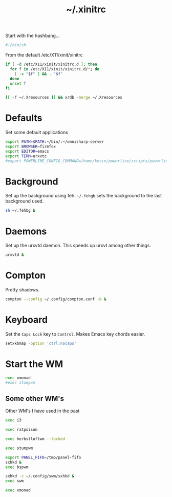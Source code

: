 #+TITLE: ~/.xinitrc

Start with the hashbang...
#+BEGIN_SRC sh :tangle ~/dotfiles/x/.xinitrc
  #!/bin/sh
#+END_SRC

From the default /etc/X11/xinit/xinitrc
#+BEGIN_SRC sh :tangle ~/dotfiles/x/.xinitrc
  if [ -d /etc/X11/xinit/xinitrc.d ]; then
    for f in /etc/X11/xinit/xinitrc.d/*; do
      [ -x "$f" ] && . "$f"
    done
    unset f
  fi

  [[ -f ~/.Xresources ]] && xrdb -merge ~/.Xresources
#+END_SRC

* Defaults
Set some default applications
#+BEGIN_SRC sh :tangle ~/dotfiles/x/.xinitrc
  export PATH=$PATH:~/bin/:~/omnisharp-server
  export BROWSER=firefox
  export EDITOR=emacs
  export TERM=urxvtc
  #export POWERLINE_CONFIG_COMMAND=/home/kevin/powerline/scripts/powerline-config
#+END_SRC

* Background
Set up the background using feh. =~/.fehgb= sets the background to the last background used.
#+BEGIN_SRC sh :tangle ~/dotfiles/x/.xinitrc
  sh ~/.fehbg &
#+END_SRC

* Daemons
Set up the urxvtd daemon. This speeds up urxvt among other things.
#+BEGIN_SRC sh :tangle ~/dotfiles/x/.xinitrc
  urxvtd &
#+END_SRC

* Compton
Pretty shadows.
#+BEGIN_SRC sh :tangle ~/dotfiles/x/.xinitrc
  compton --config ~/.config/compton.conf -b &
#+END_SRC

* Keyboard
Set the =Caps Lock= key to =Control=. Makes Emacs key chords easier.
#+BEGIN_SRC sh :tangle ~/dotfiles/x/.xinitrc
  setxkbmap -option 'ctrl:nocaps'
#+END_SRC

* Start the WM
#+BEGIN_SRC sh :tangle ~/dotfiles/x/.xinitrc
  exec xmonad
  #exec stumpwm
#+END_SRC

** Some other WM's
Other WM's I have used in the past
#+BEGIN_SRC sh
  exec i3

  exec ratpoison

  exec herbstluftwm --locked

  exec stumpwm

  export PANEL_FIFO=/tmp/panel-fifo
  sxhkd &
  exec bspwm

  sxhkd -c ~/.config/swm/sxhkd &
  exec swm

  exec xmonad
#+END_SRC
